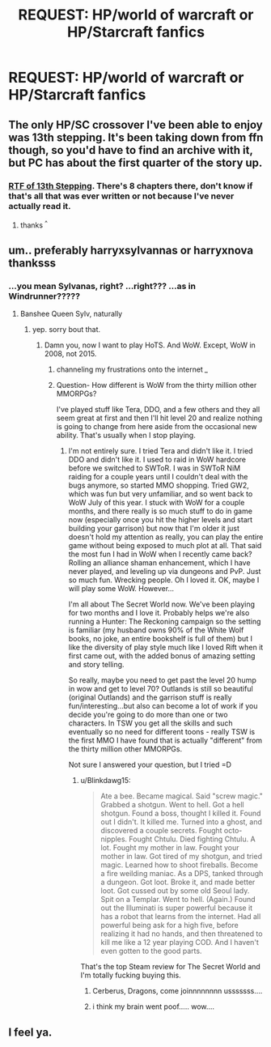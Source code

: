 #+TITLE: REQUEST: HP/world of warcraft or HP/Starcraft fanfics

* REQUEST: HP/world of warcraft or HP/Starcraft fanfics
:PROPERTIES:
:Author: HiImRaven
:Score: 3
:DateUnix: 1447946641.0
:DateShort: 2015-Nov-19
:FlairText: Request
:END:

** The only HP/SC crossover I've been able to enjoy was 13th stepping. It's been taking down from ffn though, so you'd have to find an archive with it, but PC has about the first quarter of the story up.
:PROPERTIES:
:Author: Lord_Anarchy
:Score: 2
:DateUnix: 1447949641.0
:DateShort: 2015-Nov-19
:END:

*** [[https://www.dropbox.com/s/98ox9dlrb8w1wls/Rymrock%20-%2013th%20Stepping.rtf?dl=0][RTF of 13th Stepping]]. There's 8 chapters there, don't know if that's all that was ever written or not because I've never actually read it.
:PROPERTIES:
:Author: SilverCookieDust
:Score: 2
:DateUnix: 1447952334.0
:DateShort: 2015-Nov-19
:END:

**** thanks ^{^}
:PROPERTIES:
:Author: HiImRaven
:Score: 1
:DateUnix: 1447953099.0
:DateShort: 2015-Nov-19
:END:


** um.. preferably harryxsylvannas or harryxnova thanksss
:PROPERTIES:
:Author: HiImRaven
:Score: 1
:DateUnix: 1447946746.0
:DateShort: 2015-Nov-19
:END:

*** ...you mean Sylvanas, right? ...right??? ...as in Windrunner?????
:PROPERTIES:
:Author: paperhurts
:Score: 1
:DateUnix: 1447962179.0
:DateShort: 2015-Nov-19
:END:

**** Banshee Queen Sylv, naturally
:PROPERTIES:
:Author: UndeadBBQ
:Score: 1
:DateUnix: 1447968099.0
:DateShort: 2015-Nov-20
:END:

***** yep. sorry bout that.
:PROPERTIES:
:Author: HiImRaven
:Score: 1
:DateUnix: 1447969588.0
:DateShort: 2015-Nov-20
:END:

****** Damn you, now I want to play HoTS. And WoW. Except, WoW in 2008, not 2015.
:PROPERTIES:
:Author: paperhurts
:Score: 3
:DateUnix: 1447973511.0
:DateShort: 2015-Nov-20
:END:

******* channeling my frustrations onto the internet /_/
:PROPERTIES:
:Author: HiImRaven
:Score: 1
:DateUnix: 1447993275.0
:DateShort: 2015-Nov-20
:END:


******* Question- How different is WoW from the thirty million other MMORPGs?

I've played stuff like Tera, DDO, and a few others and they all seem great at first and then I'll hit level 20 and realize nothing is going to change from here aside from the occasional new ability. That's usually when I stop playing.
:PROPERTIES:
:Author: Blinkdawg15
:Score: 1
:DateUnix: 1448053193.0
:DateShort: 2015-Nov-21
:END:

******** I'm not entirely sure. I tried Tera and didn't like it. I tried DDO and didn't like it. I used to raid in WoW hardcore before we switched to SWToR. I was in SWToR NiM raiding for a couple years until I couldn't deal with the bugs anymore, so started MMO shopping. Tried GW2, which was fun but very unfamiliar, and so went back to WoW July of this year. I stuck with WoW for a couple months, and there really is so much stuff to do in game now (especially once you hit the higher levels and start building your garrison) but now that I'm older it just doesn't hold my attention as really, you can play the entire game without being exposed to much plot at all. That said the most fun I had in WoW when I recently came back? Rolling an alliance shaman enhancement, which I have never played, and leveling up via dungeons and PvP. Just so much fun. Wrecking people. Oh I loved it. OK, maybe I will play some WoW. However...

I'm all about The Secret World now. We've been playing for two months and I love it. Probably helps we're also running a Hunter: The Reckoning campaign so the setting is familiar (my husband owns 90% of the White Wolf books, no joke, an entire bookshelf is full of them) but I like the diversity of play style much like I loved Rift when it first came out, with the added bonus of amazing setting and story telling.

So really, maybe you need to get past the level 20 hump in wow and get to level 70? Outlands is still so beautiful (original Outlands) and the garrison stuff is really fun/interesting...but also can become a lot of work if you decide you're going to do more than one or two characters. In TSW you get all the skills and such eventually so no need for different toons - really TSW is the first MMO I have found that is actually "different" from the thirty million other MMORPGs.

Not sure I answered your question, but I tried =D
:PROPERTIES:
:Author: paperhurts
:Score: 2
:DateUnix: 1448053939.0
:DateShort: 2015-Nov-21
:END:

********* u/Blinkdawg15:
#+begin_quote
  Ate a bee. Became magical. Said "screw magic." Grabbed a shotgun. Went to hell. Got a hell shotgun. Found a boss, thought I killed it. Found out I didn't. It killed me. Turned into a ghost, and discovered a couple secrets. Fought octo-nipples. Fought Chtulu. Died fighting Chtulu. A lot. Fought my mother in law. Fought your mother in law. Got tired of my shotgun, and tried magic. Learned how to shoot fireballs. Become a fire weilding maniac. As a DPS, tanked through a dungeon. Got loot. Broke it, and made better loot. Got cussed out by some old Seoul lady. Spit on a Templar. Went to hell. (Again.) Found out the Illuminati is super powerful because it has a robot that learns from the internet. Had all powerful being ask for a high five, before realizing it had no hands, and then threatened to kill me like a 12 year playing COD. And I haven't even gotten to the good parts.
#+end_quote

That's the top Steam review for The Secret World and I'm totally fucking buying this.
:PROPERTIES:
:Author: Blinkdawg15
:Score: 2
:DateUnix: 1448054530.0
:DateShort: 2015-Nov-21
:END:

********** Cerberus, Dragons, come joinnnnnnnn usssssss....
:PROPERTIES:
:Author: paperhurts
:Score: 3
:DateUnix: 1448058750.0
:DateShort: 2015-Nov-21
:END:


********** i think my brain went poof..... wow....
:PROPERTIES:
:Author: HiImRaven
:Score: 1
:DateUnix: 1448121341.0
:DateShort: 2015-Nov-21
:END:


** I feel ya.
:PROPERTIES:
:Author: paperhurts
:Score: 1
:DateUnix: 1447998573.0
:DateShort: 2015-Nov-20
:END:
